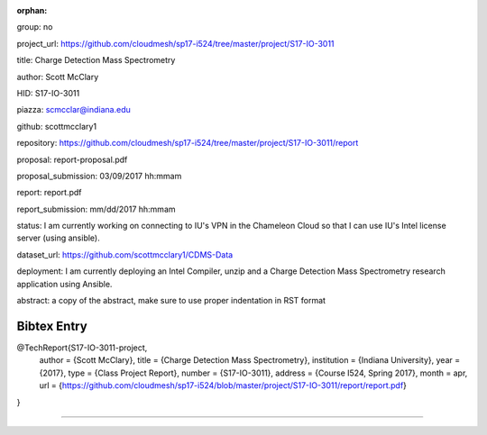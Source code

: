 :orphan:

group: no

project_url: https://github.com/cloudmesh/sp17-i524/tree/master/project/S17-IO-3011

title: Charge Detection Mass Spectrometry

author: Scott McClary

HID: S17-IO-3011

piazza: scmcclar@indiana.edu

github: scottmcclary1

repository: https://github.com/cloudmesh/sp17-i524/tree/master/project/S17-IO-3011/report

proposal: report-proposal.pdf

proposal_submission: 03/09/2017 hh:mmam

report: report.pdf

report_submission: mm/dd/2017 hh:mmam

status: I am currently working on connecting to IU's VPN in the Chameleon Cloud so that I can use IU's Intel license server (using ansible).

dataset_url: https://github.com/scottmcclary1/CDMS-Data

deployment: I am currently deploying an Intel Compiler, unzip and a Charge Detection Mass Spectrometry research application using Ansible.

abstract: a copy of the abstract, make sure to use proper indentation in RST format

Bibtex Entry
------------

@TechReport{S17-IO-3011-project,
  author =      {Scott McClary},
  title =       {Charge Detection Mass Spectrometry},
  institution = {Indiana University},
  year =        {2017},
  type =        {Class Project Report},
  number =      {S17-IO-3011},
  address =     {Course I524, Spring 2017},
  month =       apr,
  url =         {https://github.com/cloudmesh/sp17-i524/blob/master/project/S17-IO-3011/report/report.pdf}
}

--------------------------------------------------------------------------------
